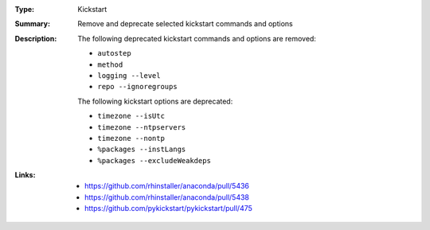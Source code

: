:Type: Kickstart
:Summary: Remove and deprecate selected kickstart commands and options

:Description:
    The following deprecated kickstart commands and options are removed:

    - ``autostep``
    - ``method``
    - ``logging --level``
    - ``repo --ignoregroups``

    The following kickstart options are deprecated:

    - ``timezone --isUtc``
    - ``timezone --ntpservers``
    - ``timezone --nontp``
    - ``%packages --instLangs``
    - ``%packages --excludeWeakdeps``

:Links:
    - https://github.com/rhinstaller/anaconda/pull/5436
    - https://github.com/rhinstaller/anaconda/pull/5438
    - https://github.com/pykickstart/pykickstart/pull/475
